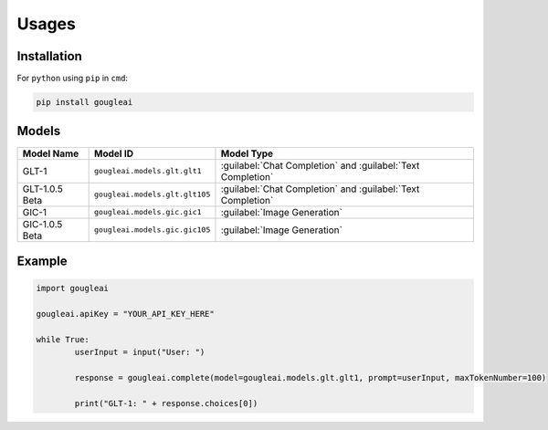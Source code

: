 Usages
======

Installation
------------

For ``python`` using ``pip`` in ``cmd``:

.. code-block:: shell
	
	pip install gougleai

Models
------

+------------------+--------------------------------+-------------------------------------------------------------+
| Model Name       | Model ID                       | Model Type                                                  |
+==================+================================+=============================================================+
| GLT-1            | ``gougleai.models.glt.glt1``   | :guilabel:`Chat Completion` and :guilabel:`Text Completion` |
+------------------+--------------------------------+-------------------------------------------------------------+
| GLT-1.0.5 Beta   | ``gougleai.models.glt.glt105`` | :guilabel:`Chat Completion` and :guilabel:`Text Completion` |
+------------------+--------------------------------+-------------------------------------------------------------+
| GIC-1            | ``gougleai.models.gic.gic1``   | :guilabel:`Image Generation`                                |
+------------------+--------------------------------+-------------------------------------------------------------+
| GIC-1.0.5 Beta   | ``gougleai.models.gic.gic105`` | :guilabel:`Image Generation`                                |
+------------------+--------------------------------+-------------------------------------------------------------+

Example
-------

.. code-block:: python
	
	import gougleai

	gougleai.apiKey = "YOUR_API_KEY_HERE"

	while True:
		userInput = input("User: ")

		response = gougleai.complete(model=gougleai.models.glt.glt1, prompt=userInput, maxTokenNumber=100)

		print("GLT-1: " + response.choices[0])
